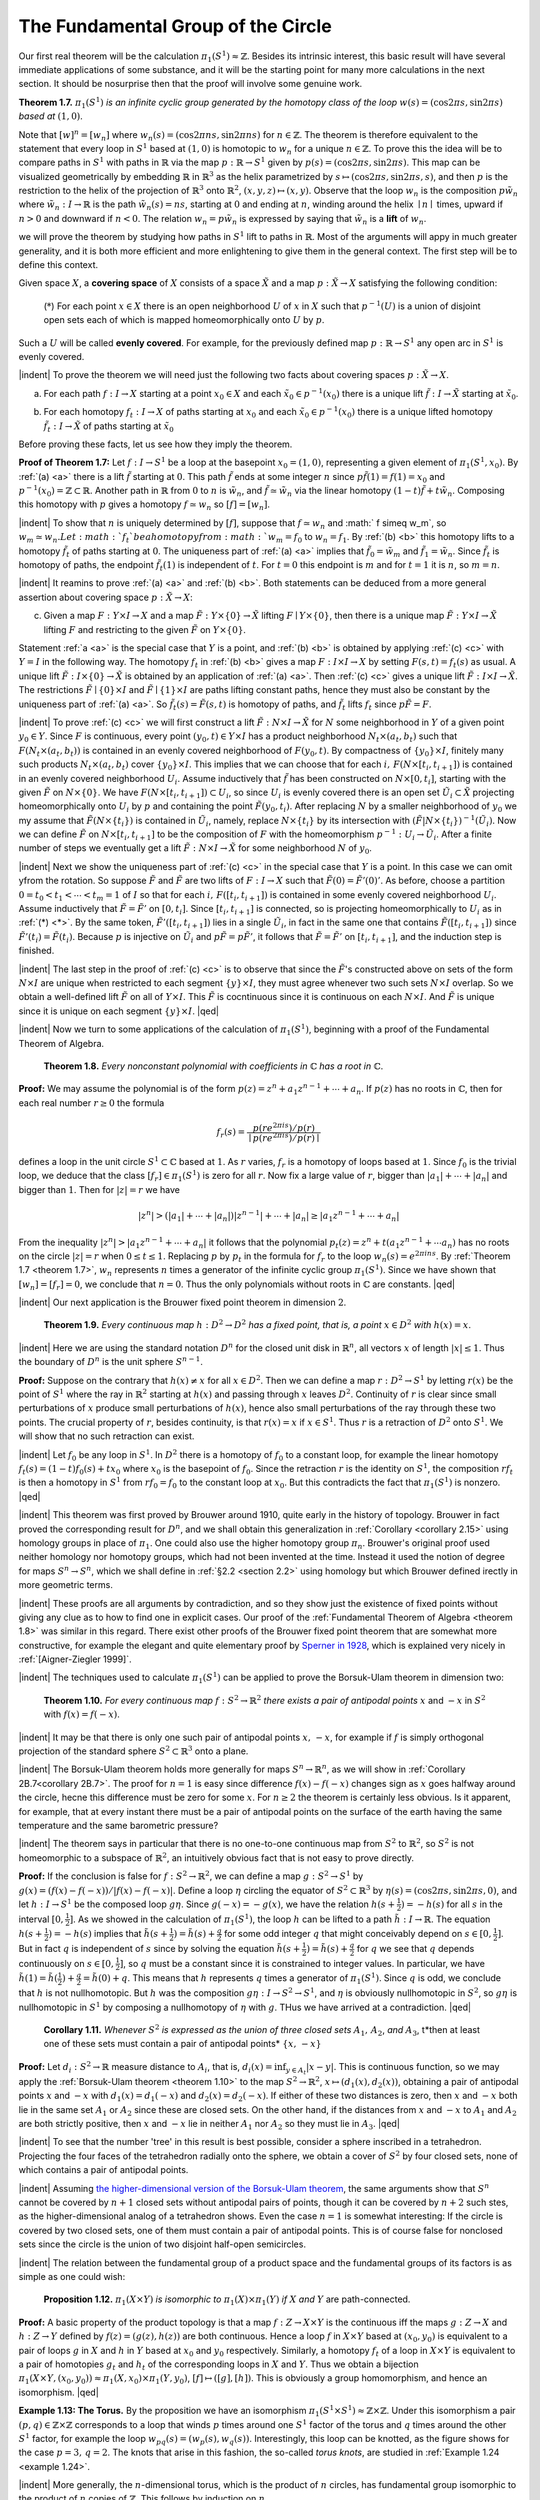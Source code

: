 The Fundamental Group of the Circle
===================================

Our first real theorem will be the calculation :math:`\pi_1(S^1) \approx \mathbb{Z}`. Besides its intrinsic
interest, this basic result will have several immediate applications of some substance,
and it will be the starting point for many more calculations in the next section. It
should be nosurprise then that the proof will involve some genuine work.

.. _theorem 1.7:

.. container:: no-indent

        ..

        **Theorem 1.7.** :math:`\pi_1(S^1)` *is an infinite cyclic group generated by the homotopy class of
        the loop* :math:`w(s)=(\cos 2\pi s, \sin 2\pi s)` *based at* :math:`(1,0)`.

        ..

.. image:: fig/thm-1-7.png
    :width: 20%
    :align: right

Note that :math:`[w]^n=[w_n]` where :math:`w_n(s) = (\cos 2\pi ns, \sin 2\pi ns)` for :math:`n \in \mathbb{Z}`. The
theorem is therefore equivalent to the statement that every loop in :math:`S^1` based at :math:`(1,0)`
is homotopic to :math:`w_n` for a unique :math:`n \in \mathbb{Z}`. To prove this the idea will
be to compare paths in :math:`S^1` with paths in :math:`\mathbb{R}` via the map :math:`p:\mathbb{R} \rightarrow S^1`
given by :math:`p(s) = (\cos 2\pi s, \sin 2\pi s)`. This map can be visualized
geometrically by embedding :math:`\mathbb{R}` in :math:`\mathbb{R}^3` as the helix parametrized by 
:math:`s \mapsto (\cos 2\pi s, \sin 2\pi s, s)`, and then :math:`p` is the restriction to the helix
of the projection of :math:`\mathbb{R}^3` onto :math:`\mathbb{R}^2`, :math:`(x,y,z) \mapsto (x,y)`. Observe that
the loop :math:`w_n` is the composition :math:`p\tilde{w}_n` where :math:`\tilde{w}_n:I \rightarrow \mathbb{R}` is the path
:math:`\tilde{w}_n(s)=ns`, starting at :math:`0` and ending at :math:`n`, winding around the helix
:math:`\mid n \mid` times, upward if :math:`n > 0` and downward if :math:`n < 0`. The relation
:math:`w_n = p \tilde{w}_n` is expressed by saying that :math:`\tilde{w}_n` is a **lift** of :math:`w_n`.

we will prove the theorem by studying how paths in :math:`S^1` lift to paths in :math:`\mathbb{R}`. Most 
of the arguments will appy in much greater generality, and it is both more efficient
and more enlightening to give them in the general context. The first step will be to
define  this context.

Given space :math:`X`, a **covering space** of :math:`X` consists of a space :math:`\tilde{X}` and a map :math:`p: \tilde{X} \rightarrow X`
satisfying the following condition:


.. container:: no-margin

    ..

    .. _*:

        (:math:`*`) For each point :math:`x \in X` there is an open neighborhood :math:`U` of :math:`x` in :math:`X` such that 
        :math:`p^{-1}(U)` is a union of disjoint open sets each of which is mapped homeomorphically onto :math:`U` by :math:`p`.

    ..

    Such a :math:`U` will be called **evenly covered**. For example, for the previously defined map 
    :math:`p:\mathbb{R} \rightarrow S^1` any open arc in :math:`S^1` is evenly covered.


    |indent| To prove the theorem we will need just the following two facts about covering spaces :math:`p:\tilde{X} \rightarrow X`.
    
    .. _a:

    (a) For each path :math:`f: I \rightarrow X` starting at a point :math:`x_0 \in X` and each :math:`\tilde{x}_0 \in p^{-1}(x_0)` there
        is a unique lift :math:`\tilde{f}:I\rightarrow \tilde{X}` starting at :math:`\tilde{x}_0`.

    .. _b:

    (b) For each homotopy :math:`f_t:I \rightarrow X` of paths starting at :math:`x_0` and each :math:`\tilde{x}_0 \in p^{-1}(x_0)` there
        is a unique lifted homotopy :math:`\tilde{f}_t: I \rightarrow \tilde{X}` of paths starting at :math:`\tilde{x}_0`
    
    Before proving these facts, let us see how they imply the theorem.

    **Proof of Theorem 1.7:** Let :math:`f:I \rightarrow S^1` be a loop at the basepoint :math:`x_0=(1,0)`, representing
    a given element of :math:`\pi_1(S^1, x_0)`. By :ref:`(a) <a>` there is a lift :math:`\tilde{f}` starting at :math:`0`. This path
    :math:`\tilde{f}` ends at some integer :math:`n` since :math:`p\tilde{f}(1)=f(1)=x_0` and :math:`p^{-1}(x_0)=\mathbb{Z} \subset \mathbb{R}`. Another
    path in :math:`\mathbb{R}` from :math:`0` to :math:`n` is :math:`\tilde{w}_n`, and :math:`\tilde{f} \simeq \tilde{w}_n` via the linear homotopy :math:`(1-t)\tilde{f}+t\tilde{w}_n`.
    Composing this homotopy with :math:`p` gives a homotopy :math:`f \simeq w_n` so :math:`[f]=[w_n]`.

    |indent| To show that :math:`n` is uniquely determined by :math:`[f]`, suppose that :math:`f \simeq w_n` and 
    :math:` f \simeq w_m`, so :math:`w_m \simeq w_n. Let :math:`f_t`be a homotopy from :math:`w_m=f_0` to :math:`w_n = f_1`. By :ref:`(b) <b>` this
    homotopy lifts to a homotopy :math:`\tilde{f}_t` of paths starting at :math:`0`. The uniqueness part of :ref:`(a) <a>`
    implies that :math:`\tilde{f}_0 = \tilde{w}_m` and :math:`\tilde{f}_1=\tilde{w}_n`. Since :math:`\tilde{f}_t` is homotopy of paths, the endpoint
    :math:`\tilde{f}_t(1)` is independent of :math:`t`. For :math:`t=0` this endpoint is :math:`m` and for :math:`t=1` it is :math:`n`, so
    :math:`m=n`.

    |indent| It reamins to prove :ref:`(a) <a>` and :ref:`(b) <b>`. Both statements can be deduced from a more
    general assertion about covering space :math:`p:\tilde{X} \rightarrow X`:

    .. _c:

    (c) Given a map :math:`F:Y \times I \rightarrow X` and a map :math:`\tilde{F}:Y \times \{0\} \rightarrow \tilde{X}` lifting :math:`F \mid Y \times \{0\}`, then there
        is a unique map :math:`\tilde{F}: Y \times I \rightarrow \tilde{X}` lifting :math:`F` and restricting to the given :math:`\tilde{F}` on :math:`Y \times \{0\}`.

    Statement :ref:`a <a>` is the special case that :math:`Y` is a point, and :ref:`(b) <b>` is obtained by applying :ref:`(c) <c>`
    with :math:`Y=I` in the following way. The homotopy :math:`f_t` in :ref:`(b) <b>` gives a map :math:`F: I \times I \rightarrow X` 
    by setting :math:`F(s,t) = f_t(s)` as usual. A unique lift :math:`\tilde{F} : I \times \{0\} \rightarrow \tilde{X}` is obtained by an 
    application of :ref:`(a) <a>`. Then :ref:`(c) <c>` gives a unique lift :math:`\tilde{F}: I \times I \rightarrow \tilde{X}`. The restrictions :math:`\tilde{F} \mid \{0\} \times I`
    and :math:`\tilde{F} \mid \{1\} \times I` are paths lifting constant paths, hence they must also be constant by 
    the uniqueness part of :ref:`(a) <a>`. So :math:`\tilde{f}_t(s) = \tilde{F}(s,t)` is homotopy of paths, and :math:`\tilde{f}_t` lifts :math:`f_t`
    since :math:`p\tilde{F} = F`.

    |indent| To prove :ref:`(c) <c>` we will first construct a lift :math:`\tilde{F}:N\times I \rightarrow \tilde{X}` for :math:`N` some neighborhood
    in :math:`Y` of a given point :math:`y_0 \in Y`. Since :math:`F` is continuous, every point :math:`(y_0, t) \in Y\times I`
    has a product neighborhood :math:`N_t \times (a_t, b_t)` such that :math:`F(N_t \times (a_t, b_t))` is contained in 
    an evenly covered neighborhood of :math:`F(y_0, t)`. By compactness of :math:`\{y_0\}\times I`, finitely
    many such products :math:`N_t \times (a_t, b_t)` cover :math:`\{y_0\} \times I`. This implies that we can choose
    that for each :math:`i,\, F(N \times [t_i, t_{i+1}])` is contained in an evenly covered neighborhood :math:`U_i`.
    Assume inductively that :math:`\tilde{f}` has been constructed on :math:`N \times [0, t_i]`, starting with the given 
    :math:`\tilde{F}` on :math:`N \times \{0\}`. We have :math:`F(N\times [t_i, t_{i+1}]) \subset U_i`, so since :math:`U_i` is evenly covered there is 
    an open set :math:`\tilde{U}_i \subset \tilde{X}` projecting homeomorphically onto :math:`U_i` by :math:`p` and containing the 
    point :math:`\tilde{F}(y_0, t_i)`. After replacing :math:`N` by a smaller neighborhood of :math:`y_0` we my assume
    that :math:`\tilde{F}(N \times \{t_i\})` is contained in :math:`\tilde{U}_i`, namely, replace :math:`N \times \{t_i\}` by its intersection with
    :math:`(\tilde{F}|N \times \{t_i\})^{-1}(\tilde{U}_i)`. Now we can define :math:`\tilde{F}` on :math:`N \times [t_i, t_{i+1}]` to be the composition of :math:`F`
    with the homeomorphism :math:`p^{-1}: U_i \rightarrow \tilde{U}_i`. After a finite number of steps we eventually
    get a lift :math:`\tilde{F}:N \times I \rightarrow \tilde{X}` for some neighborhood :math:`N` of :math:`y_0`.

    |indent| Next we show the uniqueness part of :ref:`(c) <c>` in the special case that :math:`Y` is a point. In this 
    case we can omit yfrom the rotation. So suppose :math:`\tilde{F}` and :math:`\tilde{F}` are two lifts of :math:`F:I \rightarrow X`
    such that :math:`\tilde{F}(0)=\tilde{F}'(0)'`. As before, choose a partition :math:`0=t_0<t_1< \cdots < t_m = 1` of
    :math:`I` so that for each :math:`i,\, F([t_i, t_{i+1}])` is contained in some evenly covered neighborhood
    :math:`U_i`. Assume inductively that :math:`\tilde{F}=\tilde{F}'` on :math:`[0,t_i]`. Since :math:`[t_i, t_{i+1}]` is connected, so is
    projecting homeomorphically to :math:`U_i` as in :ref:`(*) <*>`. By the same token, :math:`\tilde{F}'([t_i,t_{i+1}])` lies
    in a single :math:`\tilde{U}_i`, in fact in the same one that contains :math:`\tilde{F}([t_i, t_{i+1}])` since :math:`\tilde{F}'(t_i)=\tilde{F}(t_i)`.
    Because :math:`p` is injective on :math:`\tilde{U}_i` and :math:`p\tilde{F} = p\tilde{F}'`, it follows that :math:`\tilde{F}=\tilde{F}'` on :math:`[t_i, t_{i+1}]`, and
    the induction step is finished.

    |indent| The last step in the proof of :ref:`(c) <c>` is to observe that since the :math:`\tilde{F}`'s constructed above
    on sets of the form :math:`N\times I` are unique when restricted to each segment :math:`\{y\}\times I`, they
    must agree whenever two such sets :math:`N \times I` overlap. So we obtain a well-defined lift :math:`\tilde{F}` 
    on all of :math:`Y \times I`. This :math:`\tilde{F}` is cocntinuous since it is continuous on each :math:`N \times I`. And :math:`\tilde{F}` is
    unique since it is unique on each segment :math:`\{y\} \times I`. |qed|

|indent| Now we turn to some applications of the calculation of :math:`\pi_1(S^1)`, beginning with a
proof of the Fundamental Theorem of Algebra.

.. _theorem 1.8:

.. container:: 

        **Theorem 1.8.** *Every nonconstant polynomial with coefficients in* :math:`\mathbb{C}` *has a root in* :math:`\mathbb{C}`.

    **Proof:** We may assume the polynomial is of the form :math:`p(z) = z^n + a_1z^{n-1}+ \cdots + a_n`.
    If :math:`p(z)` has no roots in :math:`\mathbb{C}`, then for each real number :math:`r \geq 0` the formula

    .. math::

        f_r(s) = \frac{p(re^{2\pi is}) / p(r)}{\mid p(re^{2\pi is}) / p(r) \mid}

    defines a loop in the unit circle :math:`S^1 \subset \mathbb{C}` based at :math:`1`. As :math:`r` varies, :math:`f_r` is a homotopy of
    loops based at :math:`1`. Since :math:`f_0` is the trivial loop, we deduce that the class :math:`[f_r] \in \pi_1(S^1)`
    is zero for all :math:`r`. Now fix a large value of :math:`r`, bigger than :math:`|a_1|+ \cdots + |a_n|` and bigger
    than :math:`1`. Then for :math:`|z|=r` we have

    .. math::

        |z^n| > (|a_1| + \cdots + |a_n|)|z^{n-1}| + \cdots + |a_n| \geq |a_1z^{n-1} + \cdots + a_n|

    From the inequality :math:`|z^n| > |a_1z^{n-1} + \cdots + a_n|` it follows that the polynomial :math:`p_t(z)=z^n+t(a_1z^{n-1}+ \cdots a_n)`
    has no roots on the circle :math:`|z|=r` when :math:`0 \leq t \leq 1`. Replacing
    :math:`p` by :math:`p_t` in the formula for :math:`f_r` to the loop :math:`w_n(s) = e^{2\pi ins}`. By :ref:`Theorem 1.7 <theorem 1.7>`, :math:`w_n` represents
    :math:`n` times a generator of the infinite cyclic group :math:`\pi_1(S^1)`. Since we have shown that 
    :math:`[w_n]=[f_r]=0`, we conclude that :math:`n=0`. Thus the only polynomials without roots 
    in :math:`\mathbb{C}` are constants. |qed|

|indent| Our next application is the Brouwer fixed point theorem in dimension :math:`2`.

.. _theorem 1.9:

.. container::

        **Theorem 1.9.** *Every continuous map* :math:`h:D^2 \rightarrow D^2` *has a fixed point, that is, a point*
        :math:`x \in D^2` *with* :math:`h(x)=x`.

    |indent| Here we are using the standard notation :math:`D^n` for the closed unit disk in :math:`\mathbb{R}^n`, all
    vectors :math:`x` of length :math:`|x| \leq 1`. Thus the boundary of :math:`D^n` is the unit sphere :math:`S^{n-1}`.

    .. image:: fig/thm-1-9.png
        :align: right
        :width: 30%

    **Proof:** Suppose on the contrary that :math:`h(x) \neq x` for all :math:`x \in D^2`. 
    Then we can define a map :math:`r:D^2 \rightarrow S^1` by letting :math:`r(x)` be the 
    point of :math:`S^1` where the ray in :math:`\mathbb{R}^2` starting at :math:`h(x)` and passing
    through :math:`x` leaves :math:`D^2`. Continuity of :math:`r` is clear since small
    perturbations of :math:`x` produce small perturbations of :math:`h(x)`, hence
    also small perturbations of the ray through these two points.
    The crucial property of :math:`r`, besides continuity, is that :math:`r(x) = x` if :math:`x \in S^1`. Thus :math:`r` is 
    a retraction of :math:`D^2` onto :math:`S^1`. We will show that no such retraction can exist.

    |indent| Let :math:`f_0` be any loop in :math:`S^1`. In :math:`D^2` there is a homotopy of :math:`f_0` to a constant loop, for
    example the linear homotopy :math:`f_t(s)=(1-t)f_0(s)+tx_0` where :math:`x_0` is the basepoint
    of :math:`f_0`. Since the retraction :math:`r` is the identity on :math:`S^1`, the composition :math:`rf_t` is then a 
    homotopy in :math:`S^1` from :math:`rf_0=f_0` to the constant loop at :math:`x_0`. But this contradicts the
    fact that :math:`\pi_1(S^1)` is nonzero. |qed|

|indent| This theorem was first proved by Brouwer around 1910, quite early in the history
of topology. Brouwer in fact proved the corresponding result for :math:`D^n`, and we shall
obtain this generalization in :ref:`Corollary <corollary 2.15>` using homology groups in place of :math:`\pi_1`.
One could also use the higher homotopy group :math:`\pi_n`. Brouwer's original proof used
neither homology nor homotopy groups, which had not been invented at the time.
Instead it used the notion of degree for maps :math:`S^n \rightarrow S^n`, which we shall define in :ref:`§2.2 <section 2.2>`
using homology but which Brouwer defined irectly in more geometric terms.

|indent| These proofs are all arguments by contradiction, and so they show just the existence 
of fixed points without giving any clue as to how to find one in explicit cases.
Our proof of the :ref:`Fundamental Theorem of Algebra <theorem 1.8>` was similar in this regard. There
exist other proofs of the Brouwer fixed point theorem that are somewhat more constructive,
for example the elegant and quite elementary proof by `Sperner in 1928 <https://en.wikipedia.org/wiki/Sperner%27s_lemma>`_,
which is explained very nicely in :ref:`[Aigner-Ziegler 1999]`.

|indent| The techniques used to calculate :math:`\pi_1(S^1)` can be applied to prove the Borsuk-Ulam
theorem in dimension two:

.. _theorem 1.10:

.. container::

        **Theorem 1.10.** *For every continuous map* :math:`f:S^2 \rightarrow \mathbb{R}^2` *there exists a pair of antipodal
        points* :math:`x` and :math:`-x` in :math:`S^2` with :math:`f(x)=f(-x)`.

    |indent| It may be that there is only one such pair of antipodal points :math:`x,\, -x`, for example
    if :math:`f` is simply orthogonal projection of the standard sphere :math:`S^2 \subset \mathbb{R}^3` onto a plane.

    |indent| The Borsuk-Ulam theorem holds more generally for maps :math:`S^n \rightarrow \mathbb{R}^n`, as we will
    show in :ref:`Corollary 2B.7<corollary 2B.7>`. The proof for :math:`n=1` is easy since difference :math:`f(x)-f(-x)`
    changes sign as :math:`x` goes halfway around the circle, hecne this difference must be zero
    for some :math:`x`. For :math:`n \geq 2` the theorem is certainly less obvious. Is it apparent, for 
    example, that at every instant there must be a pair of antipodal points on the surface
    of the earth having the same temperature and the same barometric pressure?

    |indent| The theorem says in particular that there is no one-to-one continuous map from
    :math:`S^2` to :math:`\mathbb{R}^2`, so :math:`S^2` is not homeomorphic to a subspace of :math:`\mathbb{R}^2`, an intuitively obvious fact
    that is not easy to prove directly.

    **Proof:** If the conclusion is false for :math:`f:S^2 \rightarrow \mathbb{R}^2`, we can define a map :math:`g:S^2\rightarrow S^1` by
    :math:`g(x)=(f(x)-f(-x))/|f(x)-f(-x)|`. Define a loop :math:`\eta` circling the equator of
    :math:`S^2 \subset \mathbb{R}^3` by :math:`\eta (s)=(\cos 2\pi s, \sin 2\pi s, 0)`, and let :math:`h:I \rightarrow S^1` be the composed loop :math:`g\eta`.
    Since :math:`g(-x)=-g(x)`, we have the relation :math:`h(s+\frac{1}{2})=-h(s)` for all :math:`s` in the interval
    :math:`[0,\frac{1}{2}]`. As we showed in the calculation of :math:`\pi_1(S^1)`, the loop :math:`h` can be lifted to a path
    :math:`\tilde{h}: I \rightarrow \mathbb{R}`. The equation :math:`h(s+\frac{1}{2})=-h(s)` implies that :math:`\tilde{h}(s+\frac{1}{2})=\tilde{h}(s)+\frac{q}{2}` for
    some odd integer :math:`q` that might conceivably depend on :math:`s \in [0,\frac{1}{2}]`. But in fact :math:`q` is 
    independent of :math:`s` since by solving the equation :math:`\tilde{h}(s+\frac{1}{2})=\tilde{h}(s)+\frac{q}{2}` for :math:`q` we see that
    :math:`q` depends continuously on :math:`s \in [0, \frac{1}{2}]`, so :math:`q` must be a constant since it is constrained
    to integer values. In particular, we have :math:`\tilde{h}(1)=\tilde{h}(\frac{1}{2})+\frac{q}{2}=\tilde{h}(0)+q`. This means
    that :math:`h` represents :math:`q` times a generator of :math:`\pi_1 (S^1)`. Since :math:`q` is odd, we conclude that :math:`h`
    is not nullhomotopic. But :math:`h` was the composition :math:`g\eta : I \rightarrow S^2 \rightarrow S^1`, and :math:`\eta` is obviously
    nullhomotopic in :math:`S^2`, so :math:`g\eta` is nullhomotopic in :math:`S^1` by composing a nullhomotopy of 
    :math:`\eta` with :math:`g`. THus we have arrived at a contradiction. |qed|

.. _corollary 1.11:

.. container::

        **Corollary 1.11.** *Whenever* :math:`S^2` *is expressed as the union of three closed sets* :math:`A_1,\, A_2`,
        *and* :math:`A_3`, t*then at least one of these sets must contain a pair of antipodal points* :math:`\{x,\,-x\}`
    
    **Proof:** Let :math:`d_i:S^2 \rightarrow \mathbb{R}` measure distance to :math:`A_i`, that is, :math:`d_i(x)=\inf_{y\in A_t}|x-y|`. This
    is continuous function, so we may apply the :ref:`Borsuk-Ulam theorem <theorem 1.10>` to the map
    :math:`S^2 \rightarrow \mathbb{R}^2`, :math:`x \mapsto (d_1(x), d_2(x))`, obtaining a pair of antipodal points :math:`x` and :math:`-x` with
    :math:`d_1(x)=d_1(-x)` and :math:`d_2(x)=d_2(-x)`. If either of these two distances is zero, then 
    :math:`x` and :math:`-x` both lie in the same set :math:`A_1` or :math:`A_2` since these are closed sets. On the other
    hand, if the distances from :math:`x` and :math:`-x` to :math:`A_1` and :math:`A_2` are both strictly positive, then
    :math:`x` and :math:`-x` lie in neither :math:`A_1` nor :math:`A_2` so they must lie in :math:`A_3`. |qed|

|indent| To see that the number 'tree' in this result is best possible, consider a sphere
inscribed in a tetrahedron. Projecting the four faces of the tetrahedron radially onto
the sphere, we obtain a cover of :math:`S^2` by four closed sets, none of which contains a pair
of antipodal points.

|indent| Assuming `the higher-dimensional version of the Borsuk-Ulam theorem <https://en.wikipedia.org/wiki/Borsuk%E2%80%93Ulam_theorem>`_, the same
arguments show that :math:`S^n` cannot be covered by :math:`n+1` closed sets without antipodal
pairs of points, though it can be covered by :math:`n+2` such stes, as the higher-dimensional
analog of a tetrahedron shows. Even the case :math:`n=1` is somewhat interesting: If the 
circle is covered by two closed sets, one of them must contain a pair of antipodal
points. This is of course false for nonclosed sets since the circle is the union of two
disjoint half-open semicircles.

|indent| The relation between the fundamental group of a product space and the 
fundamental groups of its factors is as simple as one could wish:

.. _proposition 1.12:

.. container::

        **Proposition 1.12.** :math:`\pi_1(X \times Y)` *is isomorphic to* :math:`\pi_1(X) \times \pi_1(Y)` *if* :math:`X` *and* :math:`Y` are path-connected.
    
    **Proof:** A basic property of the product topology is that a map :math:`f:Z \rightarrow X \times Y` is the 
    continuous iff the maps :math:`g:Z \rightarrow X` and :math:`h:Z \rightarrow Y` defined by :math:`f(z)=(g(z),h(z))` are both
    continuous. Hence a loop :math:`f` in :math:`X \times Y` based at :math:`(x_0, y_0)` is equivalent to a pair of loops
    :math:`g` in :math:`X` and :math:`h` in :math:`Y` based at :math:`x_0` and :math:`y_0` respectively. Similarly, a homotopy :math:`f_t` of a loop
    in :math:`X \times Y` is equivalent to a pair of homotopies :math:`g_t` and :math:`h_t` of the corresponding loops
    in :math:`X` and :math:`Y`. Thus we obtain a bijection :math:`\pi_1(X \times Y, (x_0,y_0)) \approx \pi_1(X,x_0)\times \pi_1(Y,y_0)`,
    :math:`[f] \mapsto ([g],[h])`. This is obviously a group homomorphism, and hence an isomorphism. |qed|

.. image:: fig/ex-1-13.png
    :width: 25%
    :align: right

**Example 1.13: The Torus.** By the proposition we have an isomorphism :math:`\pi_1(S^1 \times S^1) \approx \mathbb{Z} \times \mathbb{Z}`.
Under this isomorphism a pair :math:`(p,q) \in \mathbb{Z} \times \mathbb{Z}` corresponds to a loop that winds
:math:`p` times around one :math:`S^1` factor of the torus and :math:`q` times around the 
other :math:`S^1` factor, for example the loop :math:`w_{pq}(s)=(w_p(s),w_q(s))`.
Interestingly, this loop can be knotted, as the figure shows for
the case :math:`p=3,\, q=2`. The knots that arise in this fashion, the
so-called *torus knots*, are studied in :ref:`Example 1.24 <example 1.24>`.

|indent| More generally, the :math:`n`-dimensional torus, which is the product of :math:`n` circles, has
fundamental group isomorphic to the product of :math:`n` copies of :math:`\mathbb{Z}`. This follows by
induction on :math:`n`.















.. |indent| raw:: html

    <span style="margin-left: 2em">

.. |qed| raw:: html
    
    <span style="float:right">&#9723</span>